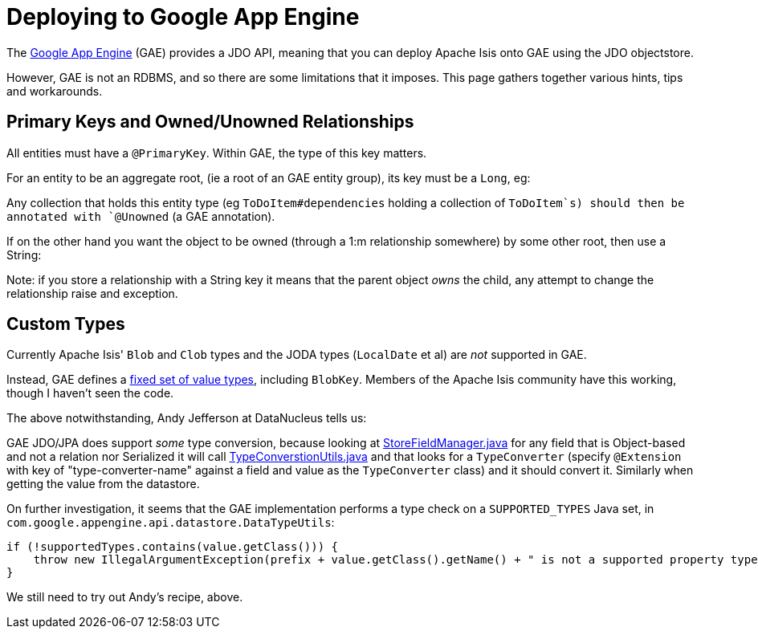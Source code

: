 [[_ugbtb_deployment_gae]]
= Deploying to Google App Engine
:Notice: Licensed to the Apache Software Foundation (ASF) under one or more contributor license agreements. See the NOTICE file distributed with this work for additional information regarding copyright ownership. The ASF licenses this file to you under the Apache License, Version 2.0 (the "License"); you may not use this file except in compliance with the License. You may obtain a copy of the License at. http://www.apache.org/licenses/LICENSE-2.0 . Unless required by applicable law or agreed to in writing, software distributed under the License is distributed on an "AS IS" BASIS, WITHOUT WARRANTIES OR  CONDITIONS OF ANY KIND, either express or implied. See the License for the specific language governing permissions and limitations under the License.
:_basedir: ../../
:_imagesdir: images/

The link:https://cloud.google.com/appengine/docs[Google App Engine] (GAE) provides a JDO API, meaning that you can deploy Apache Isis onto GAE using the JDO objectstore.

However, GAE is not an RDBMS, and so there are some limitations that it imposes. This page gathers together various hints, tips and workarounds.




== Primary Keys and Owned/Unowned Relationships

All entities must have a `@PrimaryKey`. Within GAE, the type of this key matters.

For an entity to be an aggregate root, (ie a root of an GAE entity group), its key must be a `Long`, eg:

Any collection that holds this entity type (eg `ToDoItem#dependencies` holding a collection of `ToDoItem`s) should then be annotated with `@Unowned` (a GAE annotation).

If on the other hand you want the object to be owned (through a 1:m relationship somewhere) by some other root, then use a String:

Note: if you store a relationship with a String key it means that the parent object _owns_ the child, any attempt to change the relationship raise and exception.





== Custom Types

Currently Apache Isis' `Blob` and `Clob` types and the JODA types (`LocalDate` et al) are _not_ supported in GAE.

Instead, GAE defines a link:https://cloud.google.com/appengine/docs/java/datastore/entities#Properties_and_Value_Types[fixed set of value types], including `BlobKey`. Members of the Apache Isis community have this working, though I haven't seen the code.

The above notwithstanding, Andy Jefferson at DataNucleus tells us:

pass:[<div class="extended-quote-first"><p>]GAE JDO/JPA does support _some_ type conversion, because looking at http://code.google.com/p/datanucleus-appengine/source/browse/trunk/src/com/google/appengine/datanucleus/StoreFieldManager.java#349[StoreFieldManager.java] for any field that is Object-based and not a relation nor Serialized it will call http://code.google.com/p/datanucleus-appengine/source/browse/trunk/src/com/google/appengine/datanucleus/TypeConversionUtils.java#736[TypeConverstionUtils.java] and that looks for a `TypeConverter` (specify `@Extension` with key of "type-converter-name" against a field and value as the `TypeConverter` class) and it should convert it. Similarly when getting the value from the datastore.
pass:[</p></div>]

On further investigation, it seems that the GAE implementation performs a type check on a `SUPPORTED_TYPES` Java set, in `com.google.appengine.api.datastore.DataTypeUtils`:

[source,java]
----
if (!supportedTypes.contains(value.getClass())) {
    throw new IllegalArgumentException(prefix + value.getClass().getName() + " is not a supported property type.");
}
----

We still need to try out Andy's recipe, above.
